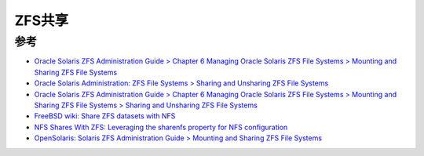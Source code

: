.. _zfs_share:

================
ZFS共享
================

参考
=========

- `Oracle Solaris ZFS Administration Guide  > Chapter 6 Managing Oracle Solaris ZFS File Systems  > Mounting and Sharing ZFS File Systems <https://docs.oracle.com/cd/E19253-01/819-5461/gaynd/index.html>`_
- `Oracle Solaris Administration: ZFS File Systems > Sharing and Unsharing ZFS File Systems <https://docs.oracle.com/cd/E23824_01/html/821-1448/gayne.html>`_
- `Oracle Solaris ZFS Administration Guide  > Chapter 6 Managing Oracle Solaris ZFS File Systems  > Mounting and Sharing ZFS File Systems  > Sharing and Unsharing ZFS File Systems <https://docs.oracle.com/cd/E19253-01/819-5461/gamnd/index.html>`_
- `FreeBSD wiki: Share ZFS datasets with NFS <https://wiki.freebsd.org/ZFS/ShareNFS>`_
- `NFS Shares With ZFS: Leveraging the sharenfs property for NFS configuration <https://klarasystems.com/articles/nfs-shares-with-zfs/>`_
- `OpenSolaris: Solaris ZFS Administration Guide > Mounting and Sharing ZFS File Systems <https://dlc.openindiana.org/docs/20090715/ZFSADMIN/html/gaynd.html>`_
